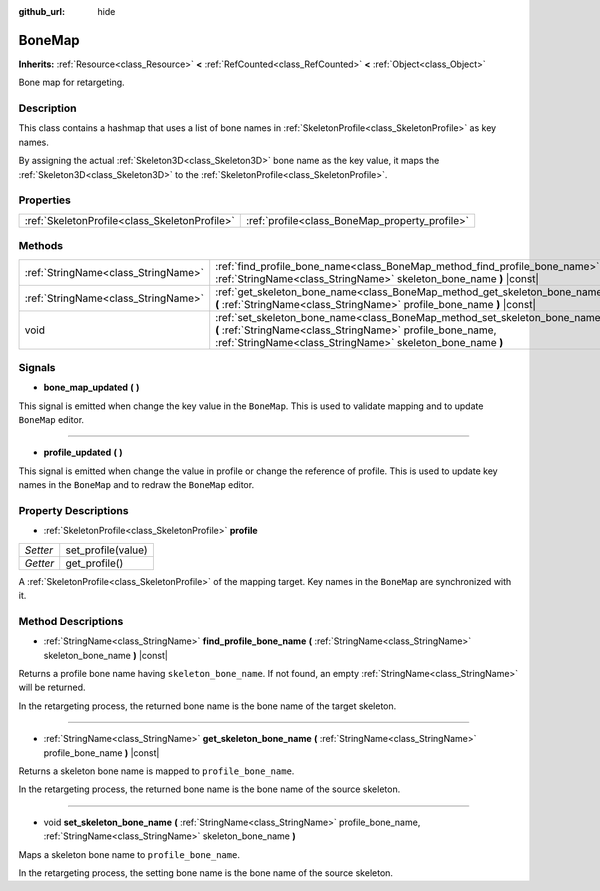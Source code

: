 :github_url: hide

.. Generated automatically by doc/tools/make_rst.py in Godot's source tree.
.. DO NOT EDIT THIS FILE, but the BoneMap.xml source instead.
.. The source is found in doc/classes or modules/<name>/doc_classes.

.. _class_BoneMap:

BoneMap
=======

**Inherits:** :ref:`Resource<class_Resource>` **<** :ref:`RefCounted<class_RefCounted>` **<** :ref:`Object<class_Object>`

Bone map for retargeting.

Description
-----------

This class contains a hashmap that uses a list of bone names in :ref:`SkeletonProfile<class_SkeletonProfile>` as key names.

By assigning the actual :ref:`Skeleton3D<class_Skeleton3D>` bone name as the key value, it maps the :ref:`Skeleton3D<class_Skeleton3D>` to the :ref:`SkeletonProfile<class_SkeletonProfile>`.

Properties
----------

+-----------------------------------------------+------------------------------------------------+
| :ref:`SkeletonProfile<class_SkeletonProfile>` | :ref:`profile<class_BoneMap_property_profile>` |
+-----------------------------------------------+------------------------------------------------+

Methods
-------

+-------------------------------------+------------------------------------------------------------------------------------------------------------------------------------------------------------------------------------------------------+
| :ref:`StringName<class_StringName>` | :ref:`find_profile_bone_name<class_BoneMap_method_find_profile_bone_name>` **(** :ref:`StringName<class_StringName>` skeleton_bone_name **)** |const|                                                |
+-------------------------------------+------------------------------------------------------------------------------------------------------------------------------------------------------------------------------------------------------+
| :ref:`StringName<class_StringName>` | :ref:`get_skeleton_bone_name<class_BoneMap_method_get_skeleton_bone_name>` **(** :ref:`StringName<class_StringName>` profile_bone_name **)** |const|                                                 |
+-------------------------------------+------------------------------------------------------------------------------------------------------------------------------------------------------------------------------------------------------+
| void                                | :ref:`set_skeleton_bone_name<class_BoneMap_method_set_skeleton_bone_name>` **(** :ref:`StringName<class_StringName>` profile_bone_name, :ref:`StringName<class_StringName>` skeleton_bone_name **)** |
+-------------------------------------+------------------------------------------------------------------------------------------------------------------------------------------------------------------------------------------------------+

Signals
-------

.. _class_BoneMap_signal_bone_map_updated:

- **bone_map_updated** **(** **)**

This signal is emitted when change the key value in the ``BoneMap``. This is used to validate mapping and to update ``BoneMap`` editor.

----

.. _class_BoneMap_signal_profile_updated:

- **profile_updated** **(** **)**

This signal is emitted when change the value in profile or change the reference of profile. This is used to update key names in the ``BoneMap`` and to redraw the ``BoneMap`` editor.

Property Descriptions
---------------------

.. _class_BoneMap_property_profile:

- :ref:`SkeletonProfile<class_SkeletonProfile>` **profile**

+----------+--------------------+
| *Setter* | set_profile(value) |
+----------+--------------------+
| *Getter* | get_profile()      |
+----------+--------------------+

A :ref:`SkeletonProfile<class_SkeletonProfile>` of the mapping target. Key names in the ``BoneMap`` are synchronized with it.

Method Descriptions
-------------------

.. _class_BoneMap_method_find_profile_bone_name:

- :ref:`StringName<class_StringName>` **find_profile_bone_name** **(** :ref:`StringName<class_StringName>` skeleton_bone_name **)** |const|

Returns a profile bone name having ``skeleton_bone_name``. If not found, an empty :ref:`StringName<class_StringName>` will be returned.

In the retargeting process, the returned bone name is the bone name of the target skeleton.

----

.. _class_BoneMap_method_get_skeleton_bone_name:

- :ref:`StringName<class_StringName>` **get_skeleton_bone_name** **(** :ref:`StringName<class_StringName>` profile_bone_name **)** |const|

Returns a skeleton bone name is mapped to ``profile_bone_name``.

In the retargeting process, the returned bone name is the bone name of the source skeleton.

----

.. _class_BoneMap_method_set_skeleton_bone_name:

- void **set_skeleton_bone_name** **(** :ref:`StringName<class_StringName>` profile_bone_name, :ref:`StringName<class_StringName>` skeleton_bone_name **)**

Maps a skeleton bone name to ``profile_bone_name``.

In the retargeting process, the setting bone name is the bone name of the source skeleton.

.. |virtual| replace:: :abbr:`virtual (This method should typically be overridden by the user to have any effect.)`
.. |const| replace:: :abbr:`const (This method has no side effects. It doesn't modify any of the instance's member variables.)`
.. |vararg| replace:: :abbr:`vararg (This method accepts any number of arguments after the ones described here.)`
.. |constructor| replace:: :abbr:`constructor (This method is used to construct a type.)`
.. |static| replace:: :abbr:`static (This method doesn't need an instance to be called, so it can be called directly using the class name.)`
.. |operator| replace:: :abbr:`operator (This method describes a valid operator to use with this type as left-hand operand.)`
